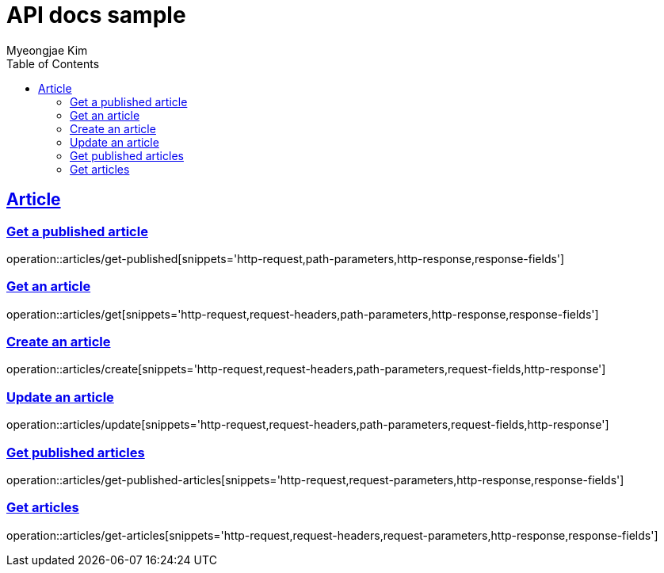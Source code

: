 = API docs sample
Myeongjae Kim;
:doctype: book
:icons: font
:source-highlighter: highlightjs
:toc: left
:toclevels: 2
:sectlinks:
:docinfo:

== Article

=== Get a published article

operation::articles/get-published[snippets='http-request,path-parameters,http-response,response-fields']

=== Get an article

operation::articles/get[snippets='http-request,request-headers,path-parameters,http-response,response-fields']

=== Create an article

operation::articles/create[snippets='http-request,request-headers,path-parameters,request-fields,http-response']

=== Update an article

operation::articles/update[snippets='http-request,request-headers,path-parameters,request-fields,http-response']

=== Get published articles

operation::articles/get-published-articles[snippets='http-request,request-parameters,http-response,response-fields']

=== Get articles

operation::articles/get-articles[snippets='http-request,request-headers,request-parameters,http-response,response-fields']